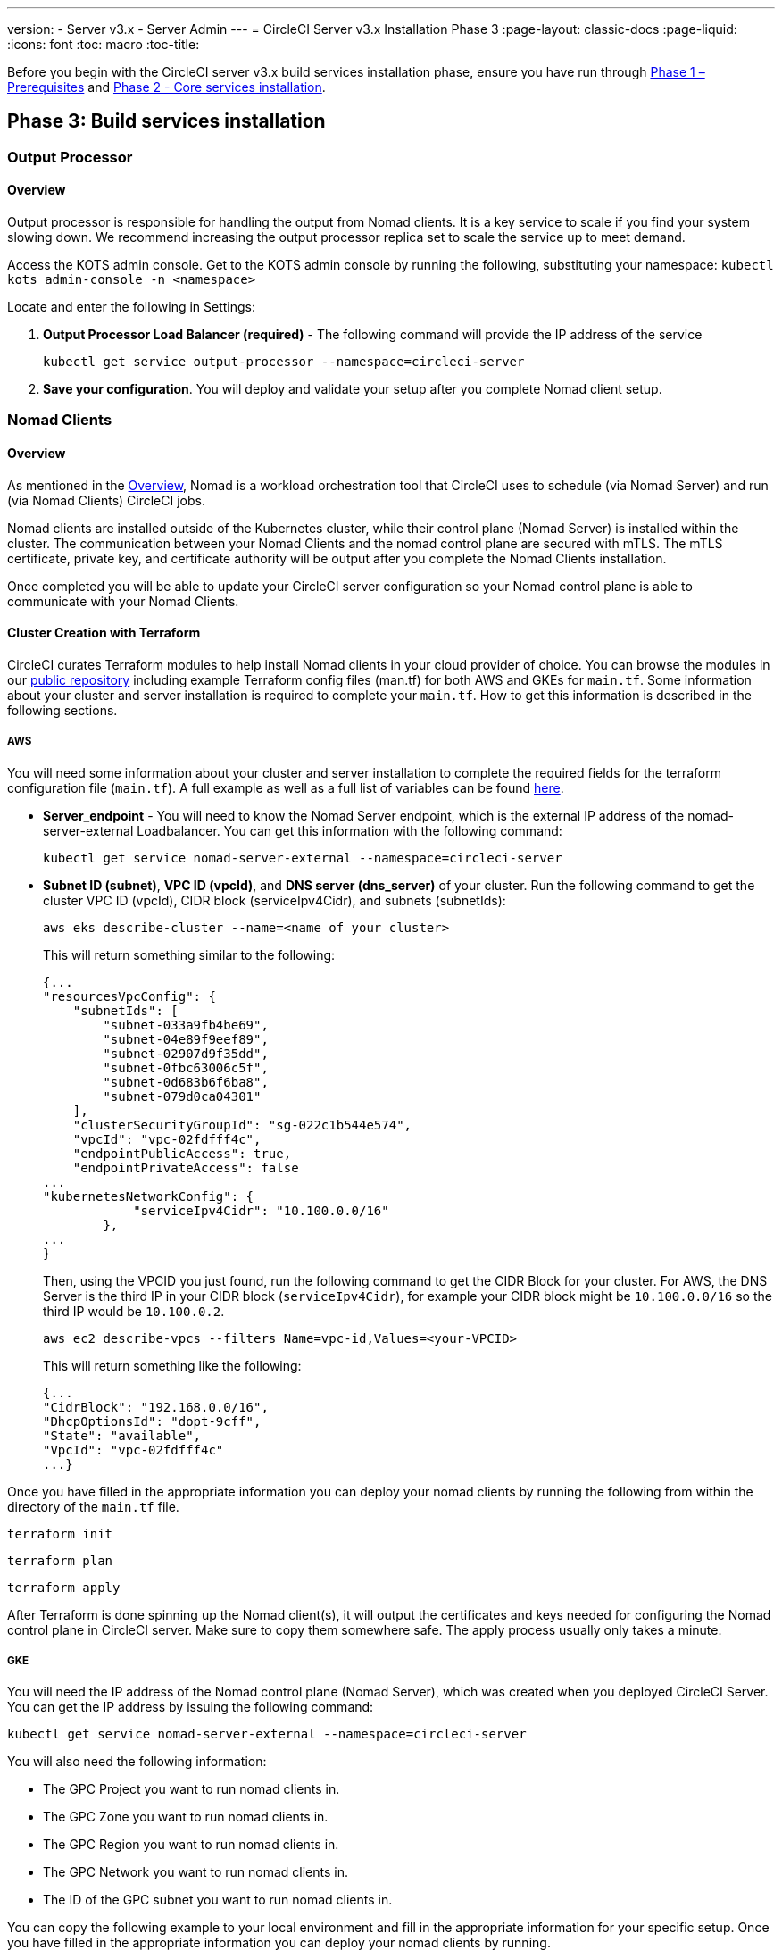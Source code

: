 ---
version:
- Server v3.x
- Server Admin
---
= CircleCI Server v3.x Installation Phase 3
:page-layout: classic-docs
:page-liquid:
:icons: font
:toc: macro
:toc-title:

Before you begin with the CircleCI server v3.x build services installation phase, ensure you have run through xref:server-3-install-prerequisites.adoc[Phase 1 – Prerequisites] and xref:server-3-install.adoc[Phase 2 - Core services installation].

toc::[]

== Phase 3: Build services installation

=== Output Processor 
==== Overview 
Output processor is responsible for handling the output from Nomad clients. It is a key service to scale if you find your system slowing down. We recommend increasing the output processor replica set to scale the service up to meet demand. 

Access the KOTS admin console. Get to the KOTS admin console by running the following, substituting your namespace: `kubectl kots admin-console -n <namespace>`

Locate and enter the following in Settings: 

. *Output Processor Load Balancer (required)* - 
The following command will provide the IP address of the service 
+
```bash
kubectl get service output-processor --namespace=circleci-server
```

. *Save your configuration*. You will deploy and validate your setup after you complete Nomad client setup.  

=== Nomad Clients 
==== Overview  
As mentioned in the link:https://circleci.com/docs/2.0/server-3-overview[Overview], Nomad is a workload orchestration tool that CircleCI uses to schedule (via Nomad Server) and run (via Nomad Clients) CircleCI jobs.

Nomad clients are installed outside of the Kubernetes cluster, while their control plane (Nomad Server) is installed within the cluster. The communication between your Nomad Clients and the nomad control plane are secured with mTLS. The mTLS certificate, private key, and certificate authority will be output after you complete the Nomad Clients installation. 

Once completed you will be able to update your CircleCI server configuration so your Nomad control plane is able to communicate with your Nomad Clients. 

==== Cluster Creation with Terraform

CircleCI curates Terraform modules to help install Nomad clients in your cloud provider of choice. You can browse the modules in our link:https://circleci.com/docs/2.0/server-3-overview[public repository] including example Terraform config files (man.tf) for both AWS and GKEs for `main.tf`. Some information about your cluster and server installation is required to complete your `main.tf`. How to get this information is described in the following sections.

===== AWS
You will need some information about your cluster and server installation to complete the required fields for the terraform configuration file (`main.tf`). A full example as well as a full list of variables can be found link:https://github.com/CircleCI-Public/server-terraform/tree/main/nomad-aws[here]. 

* *Server_endpoint* - You will need to know the Nomad Server endpoint, which is the external IP address of the nomad-server-external Loadbalancer. You can get this information with the following command: 
+
```bash
kubectl get service nomad-server-external --namespace=circleci-server 
```

* *Subnet ID (subnet)*, *VPC ID (vpcId)*, and *DNS server (dns_server)* of your cluster. 
Run the following command to get the cluster VPC ID (vpcId), CIDR block (serviceIpv4Cidr), and subnets (subnetIds): 
+
```bash
aws eks describe-cluster --name=<name of your cluster>
```
+
This will return something similar to the following: 
+
[source, json]
{...
"resourcesVpcConfig": {
    "subnetIds": [
        "subnet-033a9fb4be69",
        "subnet-04e89f9eef89",
        "subnet-02907d9f35dd",
        "subnet-0fbc63006c5f",
        "subnet-0d683b6f6ba8",
        "subnet-079d0ca04301"
    ],
    "clusterSecurityGroupId": "sg-022c1b544e574",
    "vpcId": "vpc-02fdfff4c",
    "endpointPublicAccess": true,
    "endpointPrivateAccess": false
...
"kubernetesNetworkConfig": {
            "serviceIpv4Cidr": "10.100.0.0/16"
        },
...
}
+
Then, using the VPCID you just found, run the following command to get the CIDR Block for your cluster. For AWS, the DNS Server is the third IP in your CIDR block (`serviceIpv4Cidr`), for example your CIDR block might be `10.100.0.0/16` so the third IP would be `10.100.0.2`.
+
```bash
aws ec2 describe-vpcs --filters Name=vpc-id,Values=<your-VPCID>
```
+
This will return something like the following: 
+
[source, json]
{...
"CidrBlock": "192.168.0.0/16",
"DhcpOptionsId": "dopt-9cff",
"State": "available",
"VpcId": "vpc-02fdfff4c"
...}


Once you have filled in the appropriate information you can deploy your nomad clients by running the following from within the directory of the `main.tf` file. 

----
terraform init
----
----
terraform plan
----
----
terraform apply
----

After Terraform is done spinning up the Nomad client(s), it will output the certificates and keys needed for configuring the Nomad control plane in CircleCI server. Make sure to copy them somewhere safe. The apply process usually only takes a minute. 

===== GKE 
You will need the IP address of the Nomad control plane (Nomad Server), which was created when you deployed CircleCI Server. You can get the IP address by issuing the following command: 

----
kubectl get service nomad-server-external --namespace=circleci-server 
----

You will also need the following information: 

* The GPC Project you want to run nomad clients in. 
* The GPC Zone you want to run nomad clients in. 
* The GPC Region you want to run nomad clients in. 
* The GPC Network you want to run nomad clients in. 
* The ID of the GPC subnet you want to run nomad clients in. 

You can copy the following example to your local environment and fill in the appropriate information for your specific setup. Once you have filled in the appropriate information you can deploy your nomad clients by running. 

----
terraform init
----
----
terraform plan
----
----
terraform apply
----

After Terraform is done spinning up the Nomad client(s), it will output the certificates and key needed for configuring the Nomad control plane in CircleCI server. Make sure to copy them somewhere safe.

==== Configure and Deploy
Now that you have successfully deployed your Nomad clients, you can configure CircleCI Server and the Nomad control plane. Access the KOTS admin console. Get to the KOTS admin console by running the following, substituting your namespace: `kubectl kots admin-console -n <namespace>` 

Enter the following in Settings: 

* *Nomad Load Balancer (required)*
+
```bash 
kubectl get service nomad-server-external --namespace=circleci-server
```

* *Nomad Server Certificate (required)* - 
Provided in the output from `terraform apply`

* *Nomad Server Private Key (required)* - 
Provided in the output from `terraform apply`

* *Nomad Server Certificate Authority (CA) Certificate (required)* - 
Provided in the output from `terraform apply`

* *Output Processor Load Balancer (required)*
+
```bash 
kubectl get service output-processor --namespace=circleci-server
```

Click the *Save config* button to update your installation and re-deploy server.

==== Nomad Clients Validation

CircleCI has created a project called https://github.com/circleci/realitycheck/tree/server-3.0[realitycheck] which allows you to test your Server installation. We are going to follow the project so we can verify that the system is working as expected. As you continue through the next phase, sections of realitycheck will move from red to green. 

To run realitycheck you will need to clone the repository. Depending on your Github setup you can do one of the following. 

===== Github Cloud 
----
git clone -b server-3.0 https://github.com/circleci/realitycheck.git
----

===== Github Enterprise
----
git clone -b server-3.0 https://github.com/circleci/realitycheck.git
git remote set-url origin <your-ghe-repo-url>
git push
----

Once you have successfully cloned the repository you can follow it from within your CircleCI server installation. You will need to set the following variables. For full instructions please see the https://github.com/circleci/realitycheck/tree/server-3.0[repository readme]. 

.Environmental Variables
[.table.table-striped]
[cols=2*, options="header", stripes=even]
|===
|Name
|Value

|CIRCLE_HOSTNAME
|<your circleci installation URL>

|CIRCLE_TOKEN
|<your circleci api token>
|===

.Contexts
[.table.table-striped]
[cols=2*, options="header", stripes=even]
|===
|Name
|Environmental Variable Key
|Environmental Variable Value

|org-global
|CONTEXT_END_TO_END_TEST_VAR
|Leave blank

|individual-local
|MULTI_CONTEXT_END_TO_END_VAR
|Leave blank
|===

Once you have configured the environmental variables and contexts, rerun the realitycheck tests. You should see the features and resource jobs complete successfully. Your test results should look something like the following: 

image::realitycheck-pipeline.png[Screenshot showing the realitycheck project building in the CircleCI app]

=== VM service

VM service configures VM and remote docker jobs. You can configure a number of options for VM service, such as scaling rules. VM service is unique to EKS and GKE installations because it specifically relies on features of these cloud providers.

==== EKS
. *Get the Information Needed to Create Security Groups*
+
The following will return your VPC ID (`vpcId`), CIDR Block (`serviceIpv4Cidr`), Cluster Security Group ID (`clusterSecurityGroupId`) and Cluster ARN (`arn`) values, which you will need throughout this section: 
+
```bash
aws eks describe-cluster --name=<your-cluster-name>
```

. *Create a security group*
+
Run the following commands to create a security group for VM service. 
+
```bash
aws ec2 create-security-group --vpc-id "<your-vpcId>" --description "CircleCI VM Service security group" --group-name "circleci-vm-service-sg"
```
+
This will output a GroupID to be used in the next steps: 
+
[source, json]
{
    "GroupId": "sg-0cd93e7b30608b4fc"
}

. *Apply security group Nomad*
+
Use the security group you just created and CIDR block values to apply the security group to the following: 
+
```bash
aws ec2 authorize-security-group-ingress --group-id "<GroupId>" --protocol tcp --port 22 --cidr "<serviceIpv4Cidr>"
```
+
```bash
aws ec2 authorize-security-group-ingress --group-id "<GroupId>" --protocol tcp --port 2376 --cidr "<serviceIpv4Cidr>"
```
+
NOTE: If you created your Nomad Clients in a different subnet from CircleCI server, you will need to rerun the above two commands with each subnet CIDR. 

. *Apply the Security Group for SSH*
+
Run the following command to apply the security group rules so users can SSH into their jobs:
+
```bash
aws ec2 authorize-security-group-ingress --group-id "<GroupId>" --protocol tcp --port 54782
```

. *Create user*
+
Create a new user with programmatic access: 
+
```bash
aws iam create-user --user-name circleci-server-vm-service
```

. *Create Policy*
+
Create a `policy.json` file with the following content. You should fill in Cluster Security Group ID (`clusterSecurityGroupId`) and Cluster ARN (`arn`) below. 
+
[source,json]
----
{
  "Version": "2012-10-17",
  "Statement": [
    {
      "Action": "ec2:RunInstances",
      "Effect": "Allow",
      "Resource": [
        "arn:aws:ec2:*::image/*",
        "arn:aws:ec2:*::snapshot/*",
        "arn:aws:ec2:*:*:key-pair/*",
        "arn:aws:ec2:*:*:launch-template/*",
        "arn:aws:ec2:*:*:network-interface/*",
        "arn:aws:ec2:*:*:placement-group/*",
        "arn:aws:ec2:*:*:volume/*",
        "arn:aws:ec2:*:*:subnet/*",
        "arn:aws:ec2:*:*:security-group/<clusterSecurityGroupID>"
      ]
    },
    {
      "Action": "ec2:RunInstances",
      "Effect": "Allow",
      "Resource": "arn:aws:ec2:*:*:instance/*",
      "Condition": {
        "StringEquals": {
          "aws:RequestTag/ManagedBy": "circleci-server-vm-service"
        }
      }
    },
    {
      "Action": [
        "ec2:CreateVolume"
      ],
      "Effect": "Allow",
      "Resource": [
        "arn:aws:ec2:*:*:volume/*"
      ],
      "Condition": {
        "StringEquals": {
          "aws:RequestTag/ManagedBy": "circleci-server-vm-service"
        }
      }
    },
    {
      "Action": [
        "ec2:Describe*"
      ],
      "Effect": "Allow",
      "Resource": "*"
    },
    {
      "Effect": "Allow",
      "Action": [
        "ec2:CreateTags"
      ],
      "Resource": "arn:aws:ec2:*:*:*/*",
      "Condition": {
        "StringEquals": {
          "ec2:CreateAction" : "CreateVolume"
        }
      }
    },
    {
      "Effect": "Allow",
      "Action": [
        "ec2:CreateTags"
      ],
      "Resource": "arn:aws:ec2:*:*:*/*",
      "Condition": {
        "StringEquals": {
          "ec2:CreateAction" : "RunInstances"
        }
      }
    },
    {
      "Action": [
        "ec2:CreateTags",
        "ec2:StartInstances",
        "ec2:StopInstances",
        "ec2:TerminateInstances",
        "ec2:AttachVolume",
        "ec2:DetachVolume",
        "ec2:DeleteVolume"
      ],
      "Effect": "Allow",
      "Resource": "arn:aws:ec2:*:*:*/*",
      "Condition": {
        "StringEquals": {
          "ec2:ResourceTag/ManagedBy": "circleci-server-vm-service"
        }
      }
    },
    {
      "Action": [
        "ec2:RunInstances",
        "ec2:StartInstances",
        "ec2:StopInstances",
        "ec2:TerminateInstances"
      ],
      "Effect": "Allow",
      "Resource": "arn:aws:ec2:*:*:subnet/*",
      "Condition": {
        "StringEquals": {
          "ec2:Vpc": "<arn>"
        }
      }
    }
  ]
}
----

. *Attach Policy to User* 
+
Once you have created the policy.json file attach it to an IAM policy and created user. 
+
```bash
aws iam put-user-policy --user-name circleci-server-vm-service --policy-name circleci-server-vm-service --policy-document file://policy.json
```

. *Create an access key and secret for the user*
+
If you have not already, you will need an access key and secret for the `circleci-server-vm-service` user. You can create that by running the following command:
+
```bash
aws iam create-access-key --user-name circleci-server-vm-service
```

. *Configure Server*
+
Configure VM Service through the KOTs admin console. The following fields need to be completed for VM service to operate correctly. 
+
** *AWS Region (required)* - This is the region the application is in.
** *Subnets (required)* - Choose a subnet (public or private) where the VMs should be deployed. If you haven’t created a unique subnet you can use the subnet of the cluster. Note that all subnets must be in the same availability zone. 
** *Security Group ID (required)* - This is the security group that will be attached to the VMs. It was created previously. 
** *AWS IAM Access Key ID (required)* - AWS Access Key ID for EC2 access.
** *AWS IAM Secret Key (required)* - IAM Secret Key for EC2 access.
** *AWS Windows AMI ID (optional)* - If you require Windows builders, you can supply an AMI ID for them here.

Once you have configured the fields, *save your config* and deploy your updated application. 

==== GKE 

You will need additional information about your cluster to complete the next section. Run the following: 

```bash
gcloud container clusters describe
```

This command will return something like the following, which will include network, region and other details that you will need to complete the next section: 

[source, json]
----
addonsConfig:
  gcePersistentDiskCsiDriverConfig:
    enabled: true
  kubernetesDashboard:
    disabled: true
  networkPolicyConfig:
    disabled: true
clusterIpv4Cidr: 10.100.0.0/14
createTime: '2021-08-20T21:46:18+00:00'
currentMasterVersion: 1.20.8-gke.900
currentNodeCount: 3
currentNodeVersion: 1.20.8-gke.900
databaseEncryption:
…
----

. *Create firewall rules*
+
Run the following commands to create a firewall rules for VM service in GKE:
+
```bash
gcloud compute firewall-rules create "circleci-vm-service-internal-nomad-fw" --network "<network>" --action allow --source-ranges "0.0.0.0/0" --rules "TCP:22,TCP:2376"
```
+
NOTE: You can find the Nomad clients CIDR based on the region by referring to the https://cloud.google.com/vpc/docs/vpc#ip-ranges[table here] if you have used auto-mode. 
+
```bash
gcloud compute firewall-rules create "circleci-vm-service-internal-k8s-fw" --network "<network>" --action allow --source-ranges "<clusterIpv4Cidr>" --rules "TCP:22,TCP:2376"
```
+
```bash
gcloud compute firewall-rules create "circleci-vm-service-external-fw" --network "<network>" --action allow --rules "TCP:54782"
```

. *Create user*
+
We recommend you create a unique service account used exclusively by VM Service. The Compute Instance Admin (Beta) role is broad enough to allow VM Service to operate. If you wish to make permissions more granular, you can use the Compute Instance Admin (beta) role documentation as reference.
+
```bash
gcloud iam service-accounts create circleci-server-vm --display-name "circleci-server-vm service account"
```

. *Get the service account email address*
+
```bash
gcloud iam service-accounts list --filter="displayName:circleci-server-vm service account" --format 'value(email)'
```

. *Apply role to service account*
+
Apply the Compute Instance Admin (Beta) role to the service account. 
+
```bash
gcloud projects add-iam-policy-binding <PROJECT_ID> --member serviceAccount:<SERVICE_ACCOUNT_EMAIL> --role roles/compute.instanceAdmin --condition=None
```
+
And 
+
```bash
gcloud projects add-iam-policy-binding <PROJECT_ID> --member serviceAccount:<SERVICE_ACCOUNT_EMAIL> --role roles/iam.serviceAccountUser --condition=None
```

. *Get JSON Key File*
+
After running the following, you should have a file named `circleci-server-vm-keyfile` in your local working directory. You will need this when you configure your server installation. 
+
```bash
gcloud iam service-accounts keys create circleci-server-vm-keyfile --iam-account <SERVICE_ACCOUNT_EMAIL>
```

. *Configure Server*
+
Configure VM service through the KOTS admin console: 
+
** *VM Service Load Balancer (required)*
This can be found using the following command:
+
```bash
kubectl get service vm-service --namespace=circleci-server
```
** *GCP project ID (required)* - 
Name of the GCP project the cluster resides.

** *GCP Zone (required)* - 
GCP zone the virtual machines instances should be created in for example “us-east1-b”.

** *GCP VPC Network (required)* - 
Name of the VPC Network.

** *GCP VPC Subnet (optional)* - 
Name of the VPC Subnet. If using auto-subnetting, leave this field blank.

** *GCP Service Account JSON Key File (required)* - 
Copy and paste the contents of your service account JSON file.

** *GCP Windows Image (optional)* - 
Name of the image used for Windows builds. Leave this field blank if you do not require them.

Click the *Save config* button to update your installation and re-deploy server.

==== Additional VM Service Configuration

* *Number of <VM type> VMs to keep prescaled (optional)* - By default, this field is set to 0 which will create and provision instances of a resource type on demand. You have the option of preallocating up to 5 instances per resource type. Preallocating instances lowers the start time allowing for faster machine and remote_docker builds. 
+
NOTE: that preallocated instances are always running and could potentially increase costs. Decreasing this number may also take up to 24 hours for changes to take effect. You have the option of terminating those instances manually, if required.

==== VM Service Validation

Once you have configured and deployed CircleCI server you should validate that VM Service is operational. You can re-run the reality checker project within your CircleCI installation and you should see the VM Service Jobs complete with green. At this point all tests should pass with green. 

== Runner 

=== Overview 

CircleCI runner does not require any additional server configuration. Server ships ready to work with runner. However, you do need to create a runner and configure the runner agent to be aware your server installation. For complete instructions for setting up runner see the link:https://circleci.com/docs/2.0/runner-overview/?section=executors-and-images[runner documentation]. 

NOTE: Runner requires a namespace per organization. Server can have many organizations. If your company has multiple organizations within your CircleCI installation you will need to set up a runner namespace for each organization within your server installation. 

## What to read next

* https://circleci.com/docs/2.0/server-3-install-post[Server 3.x Phase 4 - Post installation]
* https://circleci.com/docs/2.0/server-3-install-hardening-your-cluster[Hardening Your Cluster]
* https://circleci.com/docs/2.0/server-3-install-migration[Server 3.x Migration]